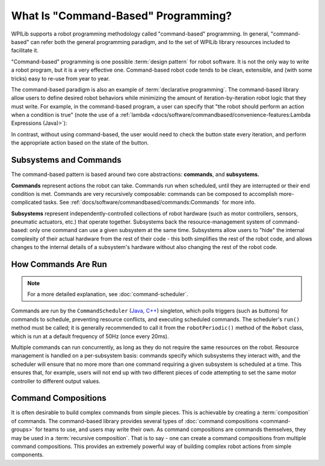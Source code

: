 What Is "Command-Based" Programming?
====================================

WPILib supports a robot programming methodology called "command-based" programming. In general, "command-based" can refer both the general programming paradigm, and to the set of WPILib library resources included to facilitate it.

"Command-based" programming is one possible :term:`design pattern` for robot software. It is not the only way to write a robot program, but it is a very effective one. Command-based robot code tends to be clean, extensible, and (with some tricks) easy to re-use from year to year.

The command-based paradigm is also an example of :term:`declarative programming`. The command-based library allow users to define desired robot behaviors while minimizing the amount of iteration-by-iteration robot logic that they must write. For example, in the command-based program, a user can specify that "the robot should perform an action when a condition is true" (note the use of a :ref:`lambda <docs/software/commandbased/convenience-features:Lambda Expressions (Java)>`):

.. tabs::

  .. code-tab:: java

    new Trigger(condition::get).onTrue(Commands.runOnce(() -> piston.set(DoubleSolenoid.Value.kForward)));

  .. code-tab:: c++

    Trigger([&condition] { return condition.Get()).OnTrue(frc2::cmd::RunOnce([&piston] { piston.Set(frc::DoubleSolenoid::kForward)));

In contrast, without using command-based, the user would need to check the button state every iteration, and perform the appropriate action based on the state of the button.

.. tabs::

  .. code-tab:: java

    if(condition.get()) {
      if(!pressed) {
        piston.set(DoubleSolenoid.Value.kForward);
        pressed = true;
      }
    } else {
      pressed = false;
    }

  .. code-tab:: c++

    if(condition.Get()) {
      if(!pressed) {
        piston.Set(frc::DoubleSolenoid::kForward);
        pressed = true;
      }
    } else {
      pressed = false;
    }

Subsystems and Commands
-----------------------

.. image:: diagrams/subsystems-and-commands.drawio.svg
   :alt: image of subsystems and commands

The command-based pattern is based around two core abstractions: **commands**, and **subsystems.**

**Commands** represent actions the robot can take. Commands run when scheduled, until they are interrupted or their end condition is met. Commands are very recursively composable: commands can be composed to accomplish more-complicated tasks. See :ref:`docs/software/commandbased/commands:Commands` for more info.

**Subsystems** represent independently-controlled collections of robot hardware (such as motor controllers, sensors, pneumatic actuators, etc.) that operate together. Subsystems back the resource-management system of command-based: only one command can use a given subsystem at the same time. Subsystems allow users to "hide" the internal complexity of their actual hardware from the rest of their code - this both simplifies the rest of the robot code, and allows changes to the internal details of a subsystem's hardware without also changing the rest of the robot code.

How Commands Are Run
--------------------

.. note:: For a more detailed explanation, see :doc:`command-scheduler`.

Commands are run by the ``CommandScheduler`` (`Java <https://github.wpilib.org/allwpilib/docs/beta/java/edu/wpi/first/wpilibj2/command/CommandScheduler.html>`__, `C++ <https://github.wpilib.org/allwpilib/docs/beta/cpp/classfrc2_1_1_command_scheduler.html>`__) singleton, which polls triggers (such as buttons) for commands to schedule, preventing resource conflicts, and executing scheduled commands. The scheduler's ``run()`` method must be called; it is generally recommended to call it from the ``robotPeriodic()`` method of the ``Robot`` class, which is run at a default frequency of 50Hz (once every 20ms).

Multiple commands can run concurrently, as long as they do not require the same resources on the robot. Resource management is handled on a per-subsystem basis: commands specify which subsystems they interact with, and the scheduler will ensure that no more more than one command requiring a given subsystem is scheduled at a time. This ensures that, for example, users will not end up with two different pieces of code attempting to set the same motor controller to different output values.

Command Compositions
--------------------

It is often desirable to build complex commands from simple pieces. This is achievable by creating a :term:`composition` of commands. The command-based library provides several types of :doc:`command compositions <command-groups>` for teams to use, and users may write their own. As command compositions are commands themselves, they may be used in a :term:`recursive composition`. That is to say - one can create a command compositions from multiple command compositions. This provides an extremely powerful way of building complex robot actions from simple components.
